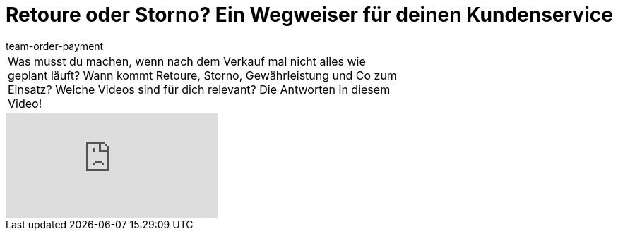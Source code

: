 = Retoure oder Storno? Ein Wegweiser für deinen Kundenservice
:lang: de
:position: 10010
:url: videos/auftragsabwicklung/retouren-und-storno/retoure-oder-storno
:id: 6F96OSL
:author: team-order-payment

//tag::einleitung[]
[cols="2, 1" grid=none]
|===
|Was musst du machen, wenn nach dem Verkauf mal nicht alles wie geplant läuft? Wann kommt Retoure, Storno, Gewährleistung und Co zum Einsatz? Welche Videos sind für dich relevant? Die Antworten in diesem Video!
|

|===
//end::einleitung[]

video::239063240[vimeo]
